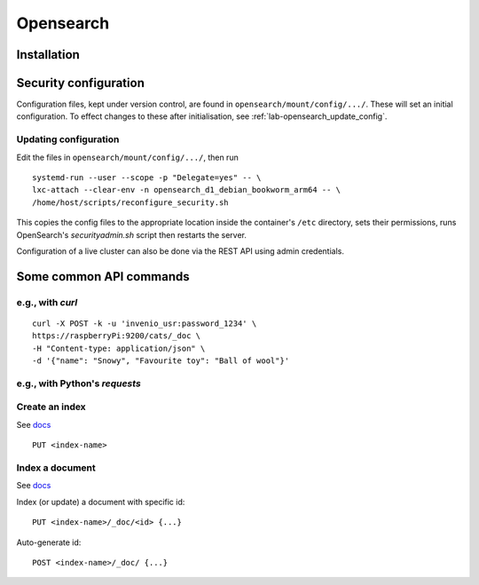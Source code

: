 ========================
Opensearch
========================

------------------------
Installation
------------------------

------------------------
Security configuration
------------------------

Configuration files, kept under version control, are found in ``opensearch/mount/config/.../``.  These will set an initial configuration.  To effect changes to these after initialisation, see :ref:`lab-opensearch_update_config`.




.. _lab-opensearch_update_config:
^^^^^^^^^^^^^^^^^^^^^^^^^^^^^^^
Updating configuration
^^^^^^^^^^^^^^^^^^^^^^^^^^^^^^^

Edit the files in ``opensearch/mount/config/.../``, then run

::

   systemd-run --user --scope -p "Delegate=yes" -- \
   lxc-attach --clear-env -n opensearch_d1_debian_bookworm_arm64 -- \
   /home/host/scripts/reconfigure_security.sh


This copies the config files to the appropriate location inside the container's ``/etc`` directory, sets their permissions, runs OpenSearch's `securityadmin.sh` script then restarts the server.

Configuration of a live cluster can also be done via the REST API using admin credentials.

------------------------
Some common API commands
------------------------

^^^^^^^^^^^^^^^^
e.g., with `curl`
^^^^^^^^^^^^^^^^
::
   
  curl -X POST -k -u 'invenio_usr:password_1234' \
  https://raspberryPi:9200/cats/_doc \
  -H "Content-type: application/json" \
  -d '{"name": "Snowy", "Favourite toy": "Ball of wool"}'

^^^^^^^^^^^^^^^^^^^^^^^^^^^^
e.g., with Python's `requests`
^^^^^^^^^^^^^^^^^^^^^^^^^^^^
  

^^^^^^^^^^^^^^^^
Create an index
^^^^^^^^^^^^^^^^

See `docs <https://opensearch.org/docs/2.15/api-reference/index-apis/create-index/>`_

::
   
  PUT <index-name>

^^^^^^^^^^^^^^^^
Index a document
^^^^^^^^^^^^^^^^

See `docs <https://opensearch.org/docs/2.15/api-reference/document-apis/index-document/>`_

Index (or update) a document with specific id::

  PUT <index-name>/_doc/<id> {...}

Auto-generate id::

  POST <index-name>/_doc/ {...}


